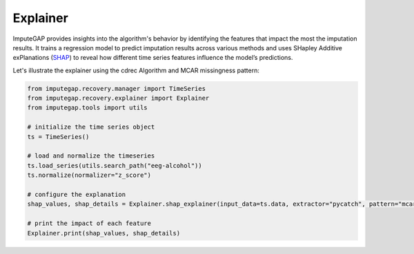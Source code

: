 =========
Explainer
=========

ImputeGAP provides insights into the algorithm's behavior by identifying the features that impact the most the imputation results. It trains a regression model to predict imputation results across various methods and uses SHapley Additive exPlanations (`SHAP <https://shap.readthedocs.io/en/latest/>`_) to reveal how different time series features influence the model’s predictions.

Let's illustrate the explainer using the cdrec Algorithm and MCAR missingness pattern:

.. code-block:: python

    from imputegap.recovery.manager import TimeSeries
    from imputegap.recovery.explainer import Explainer
    from imputegap.tools import utils

    # initialize the time series object
    ts = TimeSeries()

    # load and normalize the timeseries
    ts.load_series(utils.search_path("eeg-alcohol"))
    ts.normalize(normalizer="z_score")

    # configure the explanation
    shap_values, shap_details = Explainer.shap_explainer(input_data=ts.data, extractor="pycatch", pattern="mcar", file_name=ts.name, algorithm="CDRec")

    # print the impact of each feature
    Explainer.print(shap_values, shap_details)




